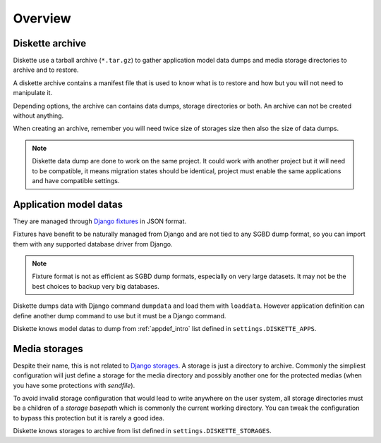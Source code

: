 .. _overview_intro:

========
Overview
========

Diskette archive
****************

Diskette use a tarball archive (``*.tar.gz``) to gather application model data dumps
and media storage directories to archive and to restore.

A diskette archive contains a manifest file that is used to know what is to restore and
how but you will not need to manipulate it.

Depending options, the archive can contains data dumps, storage directories or both.
An archive can not be created without anything.

When creating an archive, remember you will need twice size of storages size then also
the size of data dumps.

.. Note::
    Diskette data dump are done to work on the same project. It could work with another
    project but it will need to be compatible, it means migration states should be
    identical, project must enable the same applications and have compatible settings.


Application model datas
***********************

They are managed through
`Django fixtures <https://docs.djangoproject.com/en/stable/topics/db/fixtures/>`_ in
JSON format.

Fixtures have benefit to be naturally managed from Django and are not tied to any SGBD
dump format, so you can import them with any supported database driver from Django.

.. Note::
    Fixture format is not as efficient as SGBD dump formats, especially on very large
    datasets. It may not be the best choices to backup very big databases.

Diskette dumps data with Django command ``dumpdata`` and load them with ``loaddata``.
However application definition can define another dump command to use but it must be
a Django command.

Diskette knows model datas to dump from :ref:`appdef_intro` list defined in
``settings.DISKETTE_APPS``.


Media storages
**************

Despite their name, this is not related to
`Django storages <https://docs.djangoproject.com/en/stable/ref/files/storage/>`_. A
storage is just a directory to archive. Commonly the simpliest configuration will just
define a storage for the media directory and possibly another one for the protected
medias (when you have some protections with *sendfile*).

To avoid invalid storage configuration that would lead to write anywhere on the user
system, all storage directories must be a children of a *storage basepath* which is
commonly the current working directory. You can tweak the configuration to bypass this
protection but it is rarely a good idea.

Diskette knows storages to archive from list defined in ``settings.DISKETTE_STORAGES``.
